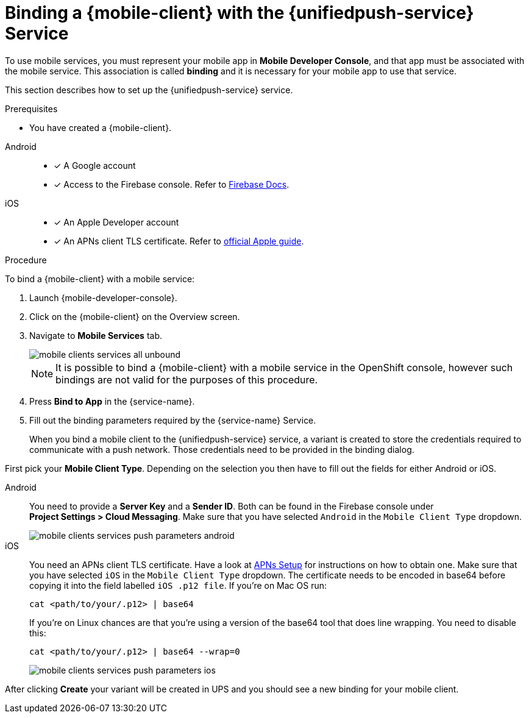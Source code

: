 // For more information, see: https://redhat-documentation.github.io/modular-docs/

[id='binding-an-app-to-{context}']
= Binding a {mobile-client} with the {unifiedpush-service} Service

To use mobile services, you must represent your mobile app in *Mobile Developer Console*, and that app must be associated with the mobile service.
This association is called *binding* and it is necessary for your mobile app to use that service.

This section describes how to set up the {unifiedpush-service} service.

.Prerequisites

* You have created a {mobile-client}.

[tabs]
====
// tag::excludeDownstream[]
Android::
+
--
* [x] A Google account
* [x] Access to the Firebase console. Refer to link:https://firebase.google.com/docs/[Firebase Docs].
--
iOS::
+
--
* [x] An Apple Developer account
* [x] An APNs client TLS certificate. Refer to link:https://help.apple.com/developer-account/#/dev82a71386a[official Apple guide].
--
// end::excludeDownstream[]
====

.Procedure

To bind a {mobile-client} with a mobile service:

. Launch {mobile-developer-console}.

. Click on the {mobile-client} on the Overview screen.

. Navigate to *Mobile Services* tab.
+
image::mobile-clients-services-all-unbound.png[]

+
NOTE: It is possible to bind a {mobile-client} with a mobile service in the OpenShift console, however such bindings are not valid for the purposes of this procedure.

. Press *Bind to App* in the {service-name}.
. Fill out the binding parameters required by the {service-name} Service.

+
When you bind a mobile client to the {unifiedpush-service} service, a variant is created to store the credentials required to communicate with a push network.
Those credentials need to be provided in the binding dialog.

First pick your *Mobile Client Type*. Depending on the selection you then have to fill out the fields for either Android or iOS.

[tabs]
====
// tag::excludeDownstream[]
Android::
+
--
You need to provide a *Server Key* and a *Sender ID*. Both can be found in the Firebase console under *Project{nbsp}Settings{nbsp}>{nbsp}Cloud Messaging*. Make sure that you have selected `Android` in the `Mobile Client Type` dropdown.

image::mobile-clients-services-push-parameters-android.png[]
--
iOS::
+
--
You need an APNs client TLS certificate. Have a look at link:apple-setup.html[APNs Setup] for instructions on how to obtain one. Make sure that you have selected `iOS` in the `Mobile Client Type` dropdown.
The certificate needs to be encoded in base64 before copying it into the field labelled `iOS .p12 file`. If you're on Mac OS run:

----
cat <path/to/your/.p12> | base64
----

If you're on Linux chances are that you're using a version of the base64 tool that does line wrapping. You need to disable this:

----
cat <path/to/your/.p12> | base64 --wrap=0
----

image::mobile-clients-services-push-parameters-ios.png[]
--
// end::excludeDownstream[]
====

After clicking *Create* your variant will be created in UPS and you should see a new binding for your mobile client.

